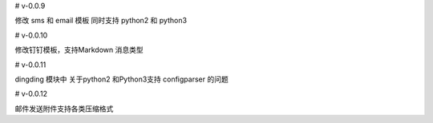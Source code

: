 

# v-0.0.9

修改 sms 和 email 模板 同时支持 python2 和  python3


# v-0.0.10

修改钉钉模板，支持Markdown 消息类型

# v-0.0.11

dingding 模块中 关于python2 和Python3支持 configparser 的问题

# v-0.0.12

邮件发送附件支持各类压缩格式

